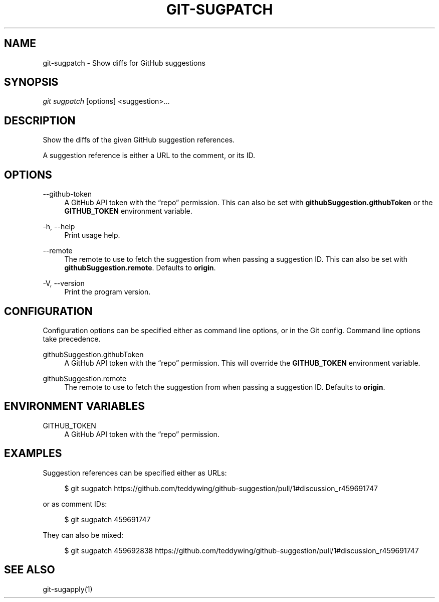 '\" t
.\"     Title: git-sugpatch
.\"    Author: [FIXME: author] [see http://docbook.sf.net/el/author]
.\" Generator: DocBook XSL Stylesheets v1.79.1 <http://docbook.sf.net/>
.\"      Date: 08/04/2020
.\"    Manual: \ \&
.\"    Source: \ \&
.\"  Language: English
.\"
.TH "GIT\-SUGPATCH" "1" "08/04/2020" "\ \&" "\ \&"
.\" -----------------------------------------------------------------
.\" * Define some portability stuff
.\" -----------------------------------------------------------------
.\" ~~~~~~~~~~~~~~~~~~~~~~~~~~~~~~~~~~~~~~~~~~~~~~~~~~~~~~~~~~~~~~~~~
.\" http://bugs.debian.org/507673
.\" http://lists.gnu.org/archive/html/groff/2009-02/msg00013.html
.\" ~~~~~~~~~~~~~~~~~~~~~~~~~~~~~~~~~~~~~~~~~~~~~~~~~~~~~~~~~~~~~~~~~
.ie \n(.g .ds Aq \(aq
.el       .ds Aq '
.\" -----------------------------------------------------------------
.\" * set default formatting
.\" -----------------------------------------------------------------
.\" disable hyphenation
.nh
.\" disable justification (adjust text to left margin only)
.ad l
.\" -----------------------------------------------------------------
.\" * MAIN CONTENT STARTS HERE *
.\" -----------------------------------------------------------------
.SH "NAME"
git-sugpatch \- Show diffs for GitHub suggestions
.SH "SYNOPSIS"
.sp
\fIgit sugpatch\fR [options] <suggestion>\&...
.SH "DESCRIPTION"
.sp
Show the diffs of the given GitHub suggestion references\&.
.sp
A suggestion reference is either a URL to the comment, or its ID\&.
.SH "OPTIONS"
.PP
\-\-github\-token
.RS 4
A GitHub API token with the \(lqrepo\(rq permission\&. This can also be set with
\fBgithubSuggestion\&.githubToken\fR
or the
\fBGITHUB_TOKEN\fR
environment variable\&.
.RE
.PP
\-h, \-\-help
.RS 4
Print usage help\&.
.RE
.PP
\-\-remote
.RS 4
The remote to use to fetch the suggestion from when passing a suggestion ID\&. This can also be set with
\fBgithubSuggestion\&.remote\fR\&. Defaults to
\fBorigin\fR\&.
.RE
.PP
\-V, \-\-version
.RS 4
Print the program version\&.
.RE
.SH "CONFIGURATION"
.sp
Configuration options can be specified either as command line options, or in the Git config\&. Command line options take precedence\&.
.PP
githubSuggestion\&.githubToken
.RS 4
A GitHub API token with the \(lqrepo\(rq permission\&. This will override the
\fBGITHUB_TOKEN\fR
environment variable\&.
.RE
.PP
githubSuggestion\&.remote
.RS 4
The remote to use to fetch the suggestion from when passing a suggestion ID\&. Defaults to
\fBorigin\fR\&.
.RE
.SH "ENVIRONMENT VARIABLES"
.PP
GITHUB_TOKEN
.RS 4
A GitHub API token with the \(lqrepo\(rq permission\&.
.RE
.SH "EXAMPLES"
.sp
Suggestion references can be specified either as URLs:
.sp
.if n \{\
.RS 4
.\}
.nf
$ git sugpatch https://github\&.com/teddywing/github\-suggestion/pull/1#discussion_r459691747
.fi
.if n \{\
.RE
.\}
.sp
or as comment IDs:
.sp
.if n \{\
.RS 4
.\}
.nf
$ git sugpatch 459691747
.fi
.if n \{\
.RE
.\}
.sp
They can also be mixed:
.sp
.if n \{\
.RS 4
.\}
.nf
$ git sugpatch 459692838 https://github\&.com/teddywing/github\-suggestion/pull/1#discussion_r459691747
.fi
.if n \{\
.RE
.\}
.SH "SEE ALSO"
.sp
git\-sugapply(1)
